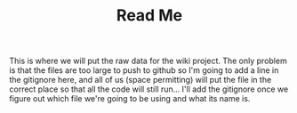 #+TITLE: Read Me

This is where we will put the raw data for the wiki project. The only problem is that the files are too large to push to github so I'm going to add a line in the gitignore here, and all of us (space permitting) will put the file in the correct place so that all the code will still run... I'll add the gitignore once we figure out which file we're going to be using and what its name is.